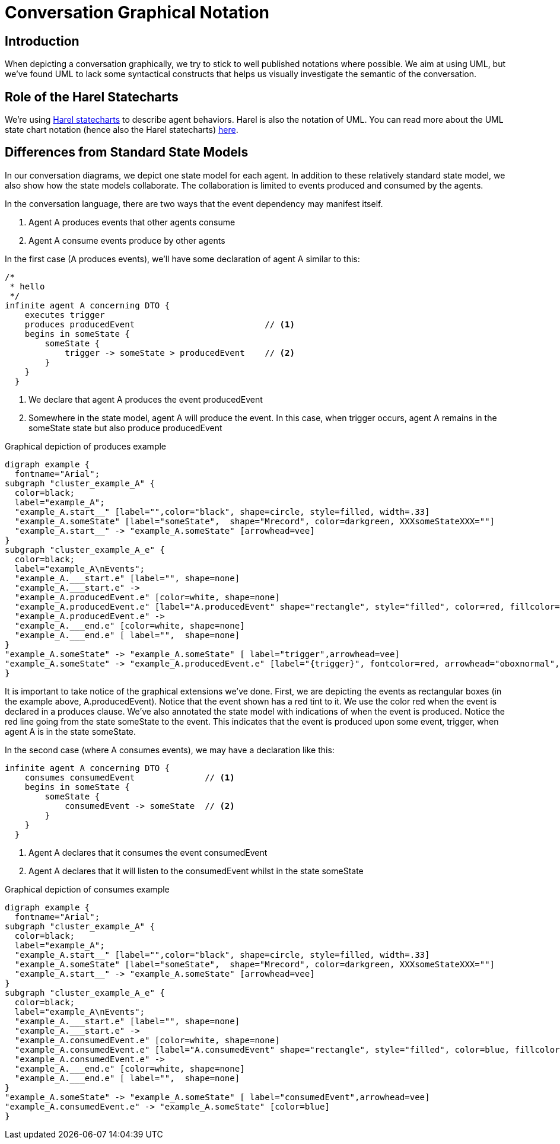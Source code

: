 :sectanchors:
:icons: font

= Conversation Graphical Notation

== Introduction
When depicting a conversation graphically, we try to stick to well published notations where possible.
We aim at using UML, but we've found UML to lack some syntactical constructs that helps us visually investigate the semantic of the conversation.

== Role of the Harel Statecharts
We're using http://en.wikipedia.org/wiki/State_diagram#Harel_statechart[Harel statecharts] to describe agent behaviors. 
Harel is also the notation of UML. 
You can read more about the UML state chart notation (hence also the Harel statecharts) http://en.wikipedia.org/wiki/State_diagram_(UML)[here].

== Differences from Standard State Models
In our conversation diagrams, we depict one state model for each agent.
In addition to these relatively standard state model, we also show how the state models collaborate.
The collaboration is limited to events produced and consumed by the agents.

In the conversation language, there are two ways that the event dependency may manifest itself.

1. Agent A produces events that other agents consume
2. Agent A consume events produce by other agents

In the first case (A produces events), we'll have some declaration of agent A similar to this:

[source,cl]
--------------------------------
/* 
 * hello
 */
infinite agent A concerning DTO {
    executes trigger
    produces producedEvent                          // <1>
    begins in someState {
        someState {
            trigger -> someState > producedEvent    // <2>
        }
    }
  }
--------------------------------
<1> We declare that agent A +produces+ the event +producedEvent+
<2> Somewhere in the state model, agent A will produce the event. 
    In this case, when +trigger+ occurs, agent A remains in the +someState+ state but also produce +producedEvent+

.Graphical depiction of produces example

["graphviz","produces"]
--------------------------------
digraph example {
  fontname="Arial";
subgraph "cluster_example_A" {
  color=black;
  label="example_A";
  "example_A.start__" [label="",color="black", shape=circle, style=filled, width=.33]
  "example_A.someState" [label="someState",  shape="Mrecord", color=darkgreen, XXXsomeStateXXX=""]
  "example_A.start__" -> "example_A.someState" [arrowhead=vee]
}
subgraph "cluster_example_A_e" {
  color=black;
  label="example_A\nEvents";
  "example_A.___start.e" [label="", shape=none]
  "example_A.___start.e" ->
  "example_A.producedEvent.e" [color=white, shape=none]
  "example_A.producedEvent.e" [label="A.producedEvent" shape="rectangle", style="filled", color=red, fillcolor="#fff2f1"]
  "example_A.producedEvent.e" ->
  "example_A.___end.e" [color=white, shape=none]
  "example_A.___end.e" [ label="",  shape=none]
}
"example_A.someState" -> "example_A.someState" [ label="trigger",arrowhead=vee]
"example_A.someState" -> "example_A.producedEvent.e" [label="{trigger}", fontcolor=red, arrowhead="oboxnormal", color=red]
}
--------------------------------

It is important to take notice of the graphical extensions we've done.
First, we are depicting the events as rectangular boxes (in the example above, +A.producedEvent+).
Notice that the event shown has a red tint to it. 
We use the color red when the event is declared in a +produces+ clause.
We've also annotated the state model with indications of when the event is produced. 
Notice the red line going from the state +someState+ to the event.
This indicates that the event is produced upon some event, +trigger+, when agent A is in the state +someState+.

In the second case (where A consumes events), we may have a declaration like this:

[source,cl]
--------------------------------
infinite agent A concerning DTO {
    consumes consumedEvent              // <1>
    begins in someState {
        someState {
            consumedEvent -> someState  // <2>
        }
    }
  }
--------------------------------
<1> Agent A declares that it consumes the event +consumedEvent+
<2> Agent A declares that it will listen to the +consumedEvent+ whilst in the state +someState+

.Graphical depiction of consumes example
["graphviz","consumes"]
--------------------------------
digraph example {
  fontname="Arial";
subgraph "cluster_example_A" {
  color=black;
  label="example_A";
  "example_A.start__" [label="",color="black", shape=circle, style=filled, width=.33]
  "example_A.someState" [label="someState",  shape="Mrecord", color=darkgreen, XXXsomeStateXXX=""]
  "example_A.start__" -> "example_A.someState" [arrowhead=vee]
}
subgraph "cluster_example_A_e" {
  color=black;
  label="example_A\nEvents";
  "example_A.___start.e" [label="", shape=none]
  "example_A.___start.e" ->
  "example_A.consumedEvent.e" [color=white, shape=none]
  "example_A.consumedEvent.e" [label="A.consumedEvent" shape="rectangle", style="filled", color=blue, fillcolor="#bee3ff"]
  "example_A.consumedEvent.e" ->
  "example_A.___end.e" [color=white, shape=none]
  "example_A.___end.e" [ label="",  shape=none]
}
"example_A.someState" -> "example_A.someState" [ label="consumedEvent",arrowhead=vee]
"example_A.consumedEvent.e" -> "example_A.someState" [color=blue]
}
--------------------------------
